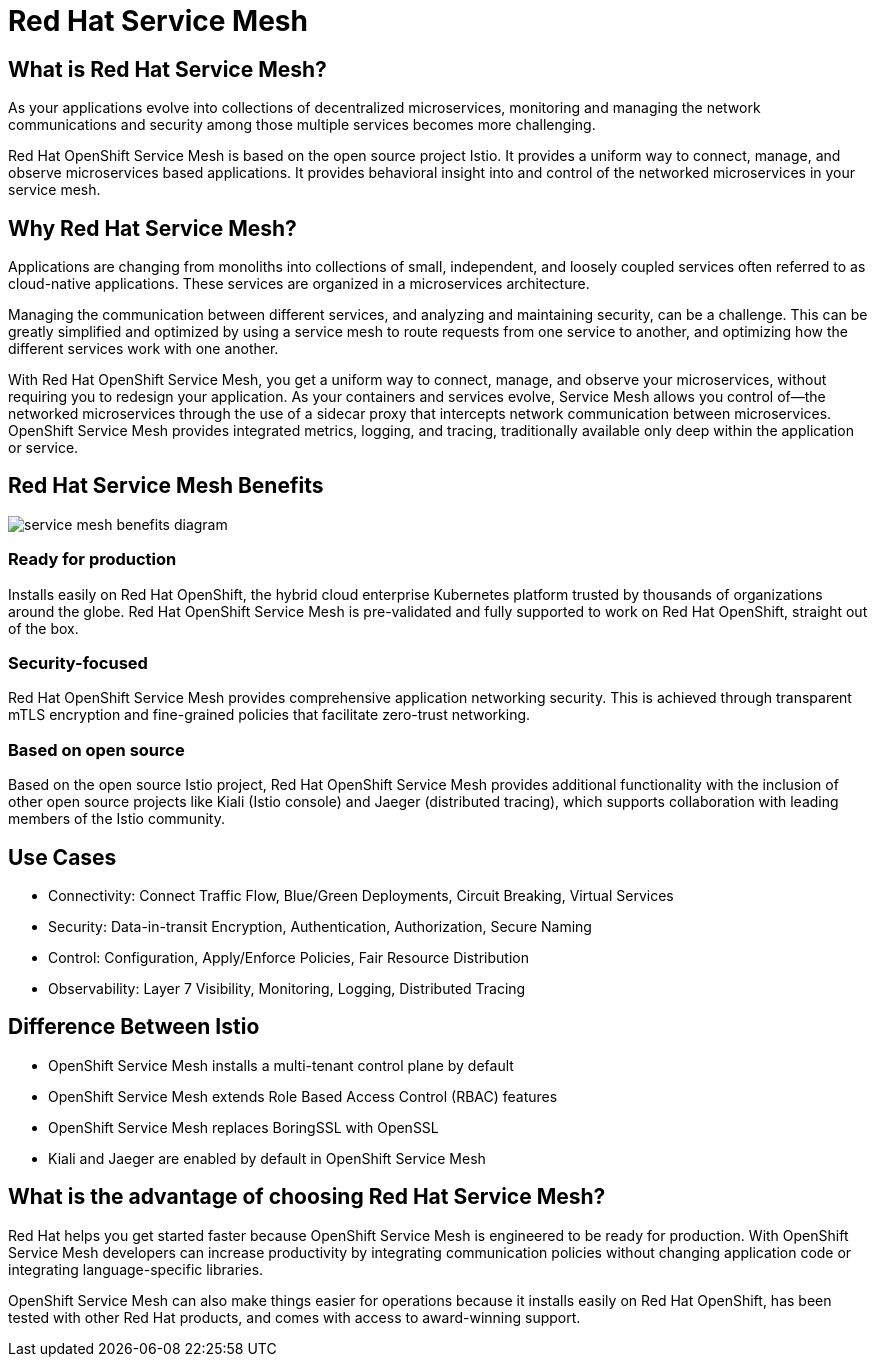 = Red Hat Service Mesh

== What is Red Hat Service Mesh?

As your applications evolve into collections of decentralized microservices, monitoring and managing the network communications and security among those multiple services becomes more challenging.

Red Hat OpenShift Service Mesh is based on the open source project Istio.
It provides a uniform way to connect, manage, and observe microservices based applications.
It provides behavioral insight into and control of the networked microservices in your service mesh.

== Why Red Hat Service Mesh?

Applications are changing from monoliths into collections of small, independent, and loosely coupled services often referred to as cloud-native applications.
These services are organized in a microservices architecture.

Managing the communication between different services, and analyzing and maintaining security, can be a challenge.
This can be greatly simplified and optimized by using a service mesh to route requests from one service to another, and optimizing how the different services work with one another.

With Red Hat OpenShift Service Mesh, you get a uniform way to connect, manage, and observe your microservices, without requiring you to redesign your application.
As your containers and services evolve, Service Mesh allows you control of--the networked microservices through the use of a sidecar proxy that intercepts network communication between microservices.
OpenShift Service Mesh provides integrated metrics, logging, and tracing, traditionally available only deep within the application or service.

== Red Hat Service Mesh Benefits

image::media/servicemeshp11.png[service mesh benefits diagram]

=== Ready for production

Installs easily on Red Hat OpenShift, the hybrid cloud enterprise Kubernetes platform trusted by thousands of organizations around the globe.
Red Hat OpenShift Service Mesh is pre-validated and fully supported to work on Red Hat OpenShift, straight out of the box.

=== Security-focused

Red Hat OpenShift Service Mesh provides comprehensive application networking security.
This is achieved through transparent mTLS encryption and fine-grained policies that facilitate zero-trust networking.

=== Based on open source

Based on the open source Istio project, Red Hat OpenShift Service Mesh provides additional functionality with the inclusion of other open source projects like Kiali (Istio console) and Jaeger (distributed tracing), which supports collaboration with leading members of the Istio community.

== Use Cases

* Connectivity: Connect Traffic Flow, Blue/Green Deployments, Circuit Breaking, Virtual Services
* Security: Data-in-transit Encryption, Authentication, Authorization, Secure Naming
* Control: Configuration, Apply/Enforce Policies, Fair Resource Distribution
* Observability: Layer 7 Visibility, Monitoring, Logging, Distributed Tracing

== Difference Between Istio
* OpenShift Service Mesh installs a multi-tenant control plane by default
* OpenShift Service Mesh extends Role Based Access Control (RBAC) features
* OpenShift Service Mesh replaces BoringSSL with OpenSSL
* Kiali and Jaeger are enabled by default in OpenShift Service Mesh

== What is the advantage of choosing Red Hat Service Mesh?

Red Hat helps you get started faster because OpenShift Service Mesh is engineered to be ready for production.
With OpenShift Service Mesh developers can increase productivity by integrating communication policies without changing application code or integrating language-specific libraries.

OpenShift Service Mesh can also make things easier for operations because it installs easily on Red Hat OpenShift, has been tested with other Red Hat products, and comes with access to award-winning support.
